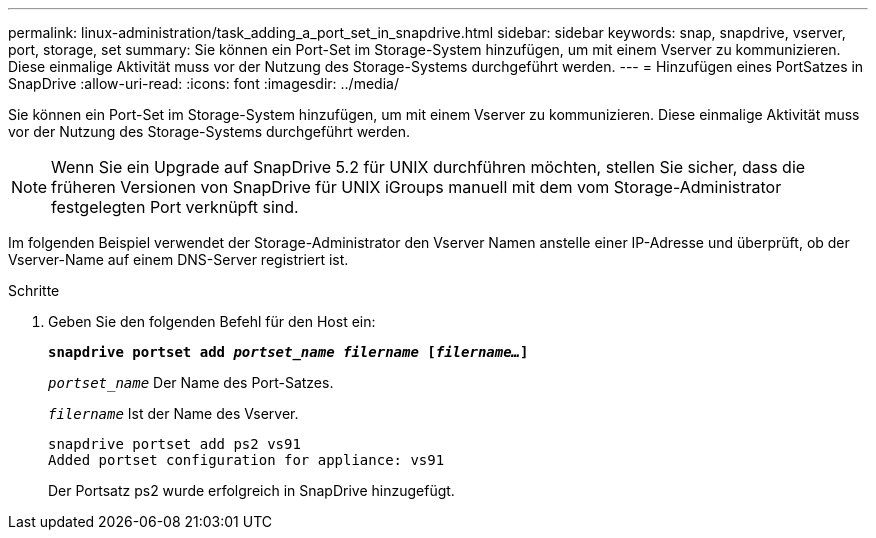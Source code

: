 ---
permalink: linux-administration/task_adding_a_port_set_in_snapdrive.html 
sidebar: sidebar 
keywords: snap, snapdrive, vserver, port, storage, set 
summary: Sie können ein Port-Set im Storage-System hinzufügen, um mit einem Vserver zu kommunizieren. Diese einmalige Aktivität muss vor der Nutzung des Storage-Systems durchgeführt werden. 
---
= Hinzufügen eines PortSatzes in SnapDrive
:allow-uri-read: 
:icons: font
:imagesdir: ../media/


[role="lead"]
Sie können ein Port-Set im Storage-System hinzufügen, um mit einem Vserver zu kommunizieren. Diese einmalige Aktivität muss vor der Nutzung des Storage-Systems durchgeführt werden.


NOTE: Wenn Sie ein Upgrade auf SnapDrive 5.2 für UNIX durchführen möchten, stellen Sie sicher, dass die früheren Versionen von SnapDrive für UNIX iGroups manuell mit dem vom Storage-Administrator festgelegten Port verknüpft sind.

Im folgenden Beispiel verwendet der Storage-Administrator den Vserver Namen anstelle einer IP-Adresse und überprüft, ob der Vserver-Name auf einem DNS-Server registriert ist.

.Schritte
. Geben Sie den folgenden Befehl für den Host ein:
+
`*snapdrive portset add _portset_name filername_ [_filername..._]*`

+
`_portset_name_` Der Name des Port-Satzes.

+
`_filername_` Ist der Name des Vserver.

+
[listing]
----
snapdrive portset add ps2 vs91
Added portset configuration for appliance: vs91
----
+
Der Portsatz ps2 wurde erfolgreich in SnapDrive hinzugefügt.


